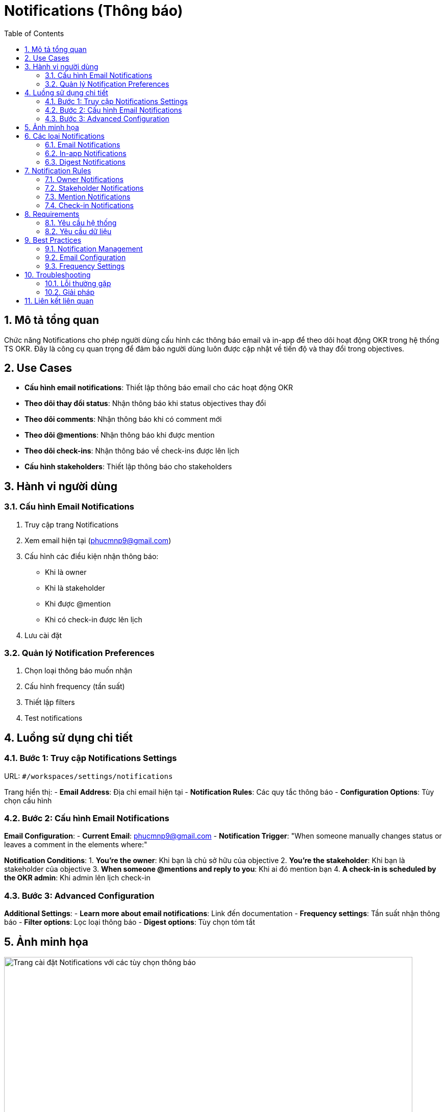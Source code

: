 = Notifications (Thông báo)
:toc:
:toclevels: 3
:sectnums:
:imagesdir: images

== Mô tả tổng quan

Chức năng Notifications cho phép người dùng cấu hình các thông báo email và in-app để theo dõi hoạt động OKR trong hệ thống TS OKR. Đây là công cụ quan trọng để đảm bảo người dùng luôn được cập nhật về tiến độ và thay đổi trong objectives.

== Use Cases

* **Cấu hình email notifications**: Thiết lập thông báo email cho các hoạt động OKR
* **Theo dõi thay đổi status**: Nhận thông báo khi status objectives thay đổi
* **Theo dõi comments**: Nhận thông báo khi có comment mới
* **Theo dõi @mentions**: Nhận thông báo khi được mention
* **Theo dõi check-ins**: Nhận thông báo về check-ins được lên lịch
* **Cấu hình stakeholders**: Thiết lập thông báo cho stakeholders

== Hành vi người dùng

=== Cấu hình Email Notifications

1. Truy cập trang Notifications
2. Xem email hiện tại (phucmnp9@gmail.com)
3. Cấu hình các điều kiện nhận thông báo:
   - Khi là owner
   - Khi là stakeholder
   - Khi được @mention
   - Khi có check-in được lên lịch
4. Lưu cài đặt

=== Quản lý Notification Preferences

1. Chọn loại thông báo muốn nhận
2. Cấu hình frequency (tần suất)
3. Thiết lập filters
4. Test notifications

== Luồng sử dụng chi tiết

=== Bước 1: Truy cập Notifications Settings

URL: `#/workspaces/settings/notifications`

Trang hiển thị:
- **Email Address**: Địa chỉ email hiện tại
- **Notification Rules**: Các quy tắc thông báo
- **Configuration Options**: Tùy chọn cấu hình

=== Bước 2: Cấu hình Email Notifications

**Email Configuration**:
- **Current Email**: phucmnp9@gmail.com
- **Notification Trigger**: "When someone manually changes status or leaves a comment in the elements where:"

**Notification Conditions**:
1. **You're the owner**: Khi bạn là chủ sở hữu của objective
2. **You're the stakeholder**: Khi bạn là stakeholder của objective
3. **When someone @mentions and reply to you**: Khi ai đó mention bạn
4. **A check-in is scheduled by the OKR admin**: Khi admin lên lịch check-in

=== Bước 3: Advanced Configuration

**Additional Settings**:
- **Learn more about email notifications**: Link đến documentation
- **Frequency settings**: Tần suất nhận thông báo
- **Filter options**: Lọc loại thông báo
- **Digest options**: Tùy chọn tóm tắt

== Ảnh minh họa

image::notifications-settings.png[Trang cài đặt Notifications với các tùy chọn thông báo, width=800]

*Hình 1: Giao diện Notifications Settings hiển thị cấu hình thông báo email*

== Các loại Notifications

=== Email Notifications

* **Status Changes**: Thay đổi trạng thái objectives
* **Comment Updates**: Cập nhật comments
* **Mention Notifications**: Thông báo khi được mention
* **Check-in Reminders**: Nhắc nhở check-in
* **Progress Updates**: Cập nhật tiến độ

=== In-app Notifications

* **Real-time Updates**: Cập nhật thời gian thực
* **Activity Feed**: Feed hoạt động
* **System Messages**: Thông báo hệ thống
* **Alert Messages**: Thông báo cảnh báo

=== Digest Notifications

* **Daily Digest**: Tóm tắt hàng ngày
* **Weekly Digest**: Tóm tắt hàng tuần
* **Monthly Digest**: Tóm tắt hàng tháng
* **Custom Digest**: Tóm tắt tùy chỉnh

== Notification Rules

=== Owner Notifications

* **Objective Updates**: Cập nhật objectives
* **Status Changes**: Thay đổi trạng thái
* **Comment Activity**: Hoạt động comment
* **Progress Updates**: Cập nhật tiến độ

=== Stakeholder Notifications

* **Objective Changes**: Thay đổi objectives
* **Status Updates**: Cập nhật trạng thái
* **Comment Mentions**: Mention trong comments
* **Progress Reports**: Báo cáo tiến độ

=== Mention Notifications

* **@mentions in Comments**: Mention trong comments
* **@mentions in Objectives**: Mention trong objectives
* **Reply Notifications**: Thông báo reply
* **Tag Notifications**: Thông báo tag

=== Check-in Notifications

* **Scheduled Check-ins**: Check-ins được lên lịch
* **Reminder Notifications**: Nhắc nhở check-in
* **Overdue Alerts**: Cảnh báo quá hạn
* **Completion Notifications**: Thông báo hoàn thành

== Requirements

=== Yêu cầu hệ thống

* Đã đăng nhập vào hệ thống
* Có email address hợp lệ
* Workspace đã được thiết lập
* Notification system đã được cấu hình

=== Yêu cầu dữ liệu

* Valid email address
* Notification preferences
* User permissions
* Workspace configuration

== Best Practices

=== Notification Management

* **Selective Notifications**: Chọn thông báo cần thiết
* **Avoid Spam**: Tránh spam notifications
* **Regular Reviews**: Review cài đặt định kỳ
* **Test Notifications**: Test thông báo trước khi sử dụng

=== Email Configuration

* **Valid Email**: Sử dụng email hợp lệ
* **Check Spam Folder**: Kiểm tra thư mục spam
* **Email Filters**: Thiết lập filters email
* **Backup Email**: Email dự phòng

=== Frequency Settings

* **Appropriate Frequency**: Tần suất phù hợp
* **Digest Options**: Tùy chọn tóm tắt
* **Urgent Notifications**: Thông báo khẩn cấp
* **Regular Updates**: Cập nhật thường xuyên

== Troubleshooting

=== Lỗi thường gặp

* **Không nhận được email**: Kiểm tra spam folder và email address
* **Thông báo không đúng**: Kiểm tra cài đặt notification rules
* **Email bị reject**: Kiểm tra email server settings
* **Notifications bị delay**: Kiểm tra network và server

=== Giải pháp

1. **Check email settings**: Kiểm tra cài đặt email
2. **Verify email address**: Xác minh địa chỉ email
3. **Check spam folder**: Kiểm tra thư mục spam
4. **Contact support**: Liên hệ hỗ trợ nếu cần

== Liên kết liên quan

* <<personal-settings,Cài đặt Cá nhân>>
* <<workspace-settings,Cài đặt Workspace>>
* <<collaboration,Tính năng Cộng tác>>
* <<check-ins,Check-ins>>
* <<objectives-management,Quản lý Objectives>>
